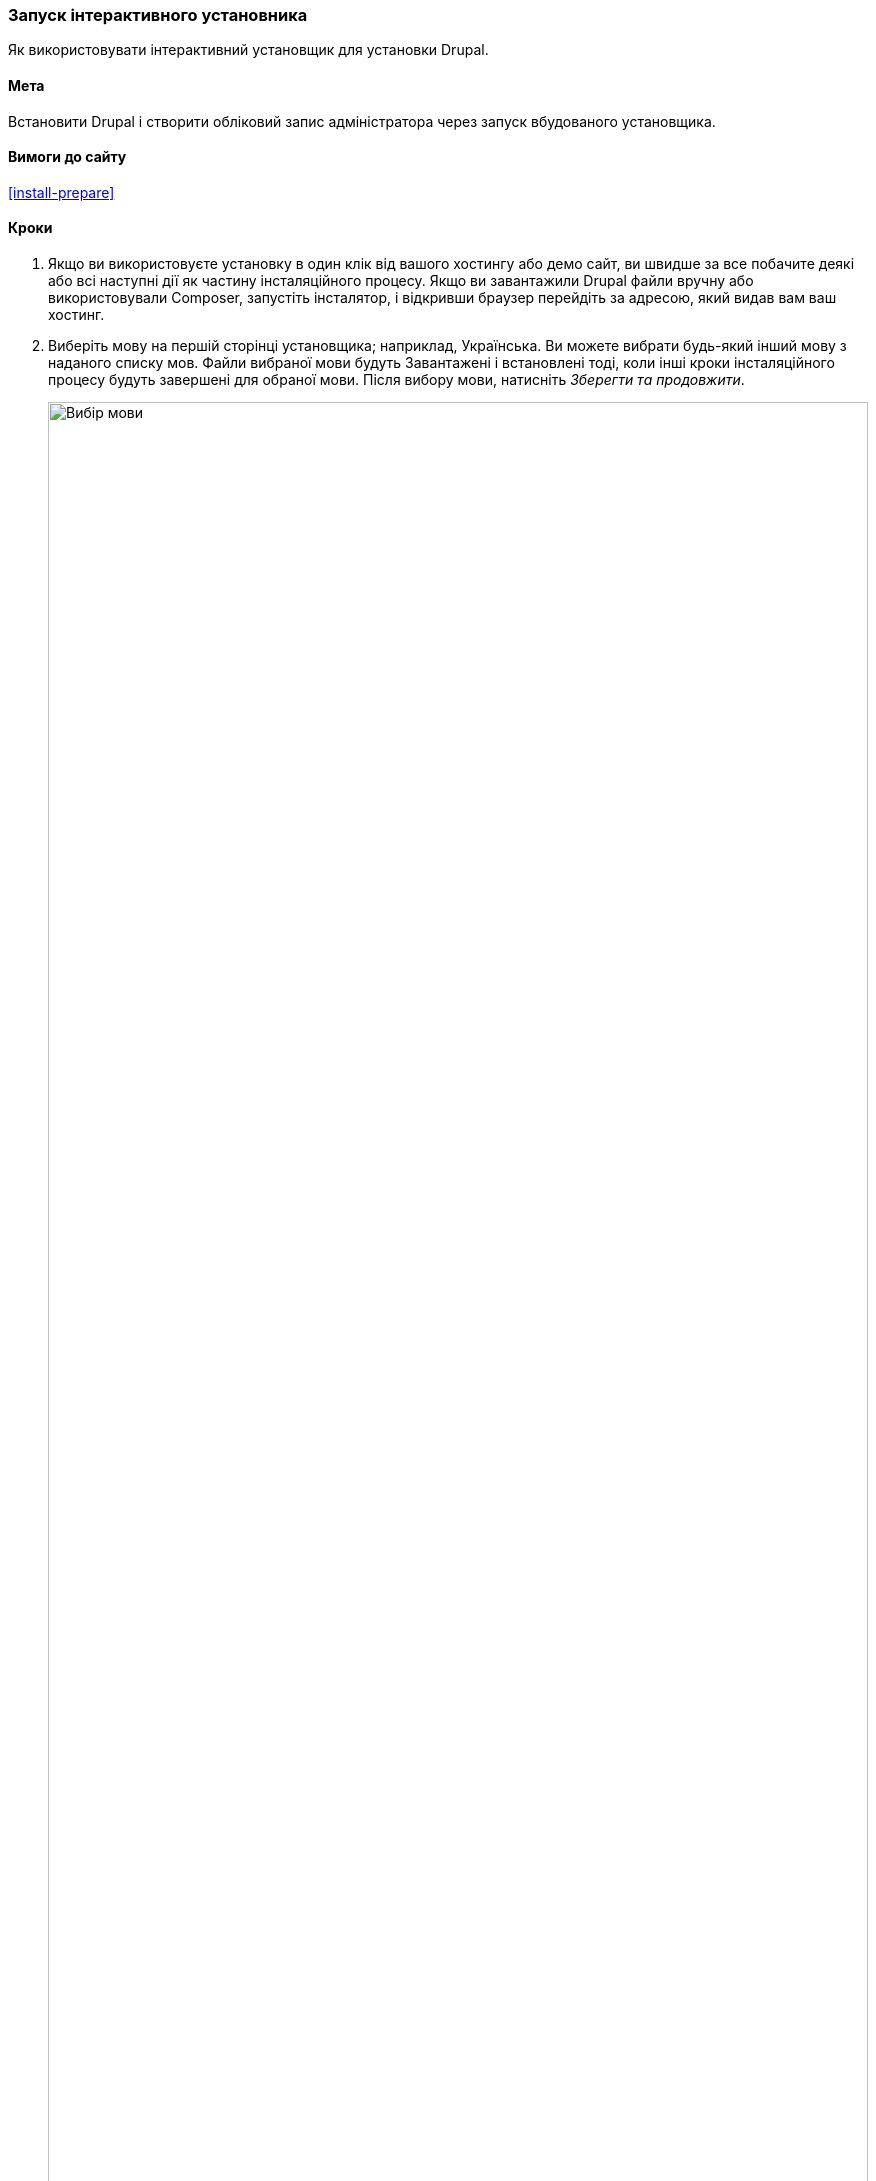 [[install-run]]

=== Запуск інтерактивного установника

[role = "summary"]
Як використовувати інтерактивний установщик для установки Drupal.

(((Установщик, запуск)))
(((Процес установки)))
(((Установчий профайл)))
(((Профайл, установка)))
(((База даних, налаштування під час інсталяційного процесу)))
(((Drupal, установка)))
(((Ядро Drupal, установка)))
(((Веб установник, запуск)))

==== Мета

Встановити Drupal і створити обліковий запис адміністратора через запуск вбудованого
установщика.

// ==== Prerequisite knowledge

==== Вимоги до сайту

<<install-prepare>>

==== Кроки

. Якщо ви використовуєте установку в один клік від вашого хостингу або демо сайт, ви
швидше за все побачите деякі або всі наступні дії як частину
інсталяційного процесу. Якщо ви завантажили Drupal файли вручну або використовували Composer,
запустіть інсталятор, і відкривши браузер перейдіть за адресою, який видав вам
ваш хостинг.

. Виберіть мову на першій сторінці установщика; наприклад,
Українська. Ви можете вибрати будь-який інший мову з наданого списку мов.
Файли вибраної мови будуть Завантажені і встановлені тоді,
коли інші кроки інсталяційного процесу будуть завершені для обраної
мови. Після вибору мови, натисніть _Зберегти та продовжити_.
+
--
// Перехід до першого кроку установки
image:images/install-run-1.png["Вибір мови", width = "100%"]
--

. Виберіть інсталяційний профайл. Установчий профайл надає сайту можливості
і функції для сайтів зі специфічними завданнями як окремо завантажуваний контейнер
з Drupal, що містить модулі, теми, і попередні
налаштування. Drupal містить три інсталяційних профайла. Оберіть
інсталяційний профайл "Стандарт". Натисніть _Зберегти та продовжити_.
+
--
// Перехід на крок вибору інсталяційного профайлу під час установки
image:images/install-run-2.png["Виберіть інсталяційний профайл", width = "100%"]
--

. На наступному кроці установщик перевірятиме вашу систему на відповідність мінімальним
вимогам. Якщо системи не підходить, вам буде відображено, що
необхідно поправити для того щоб продовжити. Якщо все підходить, установник
автоматично переходити на наступний крок.

. Надайте доступи для вашої бази даних, яку ви створили в розділі <<install-prepare>>.
Після цього натисніть _Зберегти та продовжити_.
+
[Width="100%", frame="topbot", options="header"]
|================================
|Ім'я поля | пояснення | значення
|Ім'я бази даних | Ім'я користувача надане базі даних | drupal8
|Користувач бази даних | Створений користувач | databaseUsername
|Пароль бази даних | Обраний пароль | ************
|================================
+
--
// Перехід до налаштуваннь юази данних під час установки
image:images/install-run-3.png["Форма конфігурації бази даних",width="100%"]
--

. На наступному кроці буде відображатися індикатор прогресу під заголовком _Установка
Drupal_. Після закінчення установки, ви будете перенаправлені
на наступний крок.
+
--
// Перехід на сторінку що відображає прогрес установки
image:images/install-run-4.png["Індикатор процесу установки", width = "100%"]
--

. На наступному кроці налаштуйте деякі основні настройки вашого нового сайту
(Також зверніть увагу, якщо є попередження про права доступу до файлу, для подальшого кроку).
Зауважте що користувач, якого ви створюєте на цьому кроці буде адміністратором сайту.
Дивіться <<user-admin-account>> для більш докладної інформації про цього унікального
користувача. Ви можете безпечно назвати цього користувача "admin", тільки будьте впевнені, що вибрали
безпечний і унікальний пароль.
+
Заповніть форму з наступною інформацією:
+
[Width="100%", frame="topbot", options="header"]
|================================
|Ім'я поля | пояснення | значення
|Назва сайту | Ім'я вибране для сайту | Фермерський ярмарок міста N
|Адреса електронної пошти сайту | Електронна адреса, пов’язана з веб-сайтом | info@example.com
|Ім'я користувача | Облікові дані призначеного користувача | admin
|Пароль | Пароль для користувача | ************
|Повторіть пароль | Введіть пароль ще раз | ************
|E-mail адреса | Електронна пошта користувача | admin@example.com
|================================
+
Решта полів можуть бути залишені зі значеннями за замовчуванням.
+
--
// Перехід до основного етапу налаштування інформації про сайт під час інсталяції
image:images/install-run-5.png["Форма налаштування сайту", width="100%"]
--

. Натисніть _Зберегти та продовжити_.

. Ви будете перенаправлені на головну сторінку вашого нового сайту і ви повинні побачити
повідомлення _Вітаємо. Ви установили Drupal!_ відображене в верху
сторінки.
+
--
// Перша сторінка Drupal після того, як інсталятор щойно завершився, показує повідомлення про успіх
image:images/install-run-6.png["Успішна установка", width="100%"]
--

. Можливо, ви бачили попередження на кроці Конфігурації про права доступу до файлу,
і ви будете бачити це попередження, поки не виправите дозволи. Щоб
уникнути попередження і зробити ваш сайт більш безпечним, змініть дозволи на
_sites/default_ папку і _sites/default/settings.php_ файл так, щоб вони
були доступні тільки для читання (Можливо, вам доведеться звернутися до документації вашої хостинг компанії про те
як це зробити).

==== Поліпшіть своє розуміння

Перевірте Звіт про стан, щоб подивитися наявність проблем з
установкою. Дивіться <<prevent-status>>.

==== Пов'язані теми

* <<install-dev-sites>>
* <<install-tools>>

==== Відео

// Video from Drupalize.Me.
video::https://www.youtube-nocookie.com/embed/LGfRKKKDjv8[title="Запуск інсталятора"]
video::https://youtu.be/stfyr0757ts[title="Установка та україназація Drupal 8"]

==== Додаткові матеріали

* https://www.drupal.org/docs/installing-drupal/step-3-create-a-database[_Drupal.org_ сторінка документації спільноти "Create a Database"]
* https://www.drupal.org/server-permissions[_Drupal.org_ розділ документації спільноти "Webhosting issues"]
* https://drupalbook.org/ru/blog/1-ustanovka-i-rusifikaciya-drupal-8[Drupalbook.org - Установка і русифікація Drupal 8]


*Автори*

Написано і відредаговано https://www.drupal.org/u/eojthebrave[Joe Shindelar] із
https://drupalize.me[Drupalize.Me],
і https://www.drupal.org/u/jojyja[Jojy Alphonso] із
http://redcrackle.com[Red Crackle].

Перекладено https://www.drupal.org/u/alexmazaltov[Олексій Бондаренко] із
https://www.drupal.org/mazaltov[Mazaltov].